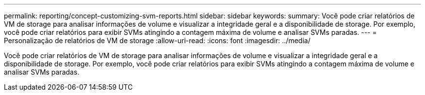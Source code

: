---
permalink: reporting/concept-customizing-svm-reports.html 
sidebar: sidebar 
keywords:  
summary: Você pode criar relatórios de VM de storage para analisar informações de volume e visualizar a integridade geral e a disponibilidade de storage. Por exemplo, você pode criar relatórios para exibir SVMs atingindo a contagem máxima de volume e analisar SVMs paradas. 
---
= Personalização de relatórios de VM de storage
:allow-uri-read: 
:icons: font
:imagesdir: ../media/


[role="lead"]
Você pode criar relatórios de VM de storage para analisar informações de volume e visualizar a integridade geral e a disponibilidade de storage. Por exemplo, você pode criar relatórios para exibir SVMs atingindo a contagem máxima de volume e analisar SVMs paradas.
